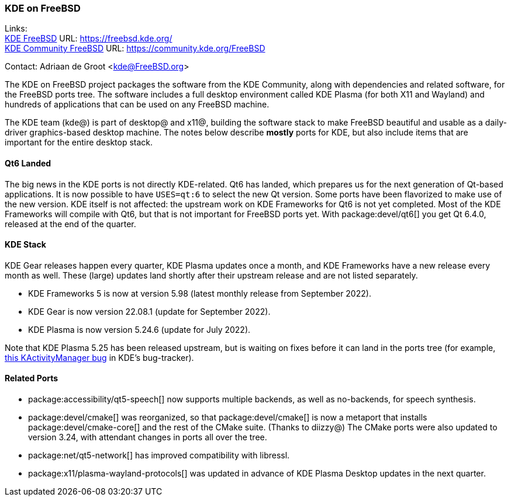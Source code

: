 === KDE on FreeBSD

Links: +
link:https://freebsd.kde.org/[KDE FreeBSD] URL: link:https://freebsd.kde.org/[https://freebsd.kde.org/] +
link:https://community.kde.org/FreeBSD[KDE Community FreeBSD] URL: link:https://community.kde.org/FreeBSD[https://community.kde.org/FreeBSD]

Contact: Adriaan de Groot <kde@FreeBSD.org>

The KDE on FreeBSD project packages the software from the KDE Community, along with dependencies and related software, for the FreeBSD ports tree.
The software includes a full desktop environment called KDE Plasma (for both X11 and Wayland) and hundreds of applications that can be used on any FreeBSD machine.

The KDE team (kde@) is part of desktop@ and x11@, building the software stack to make FreeBSD beautiful and usable as a daily-driver graphics-based desktop machine.
The notes below describe *mostly* ports for KDE, but also include items that are important for the entire desktop stack.

==== Qt6 Landed

The big news in the KDE ports is not directly KDE-related. Qt6 has landed, which prepares us for the next generation of Qt-based applications.
It is now possible to have `USES=qt:6` to select the new Qt version. Some ports have been flavorized to make use of the new version.
KDE itself is not affected: the upstream work on KDE Frameworks for Qt6 is not yet completed.
Most of the KDE Frameworks will compile with Qt6, but that is not important for FreeBSD ports yet.
With package:devel/qt6[] you get Qt 6.4.0, released at the end of the quarter.

==== KDE Stack

KDE Gear releases happen every quarter, KDE Plasma updates once a month, and KDE Frameworks have a new release every month as well.
These (large) updates land shortly after their upstream release and are not listed separately.

* KDE Frameworks 5 is now at version 5.98 (latest monthly release from September 2022).
* KDE Gear is now version 22.08.1 (update for September 2022).
* KDE Plasma is now version 5.24.6 (update for July 2022).

Note that KDE Plasma 5.25 has been released upstream, but is waiting on fixes before it can land in the ports tree (for example, link:https://bugs.kde.org/show_bug.cgi?id=458356[this KActivityManager bug] in KDE's bug-tracker).

==== Related Ports

* package:accessibility/qt5-speech[] now supports multiple backends, as well as no-backends, for speech synthesis.
* package:devel/cmake[] was reorganized, so that package:devel/cmake[] is now a metaport that installs package:devel/cmake-core[] and the rest of the CMake suite. (Thanks to diizzy@) The CMake ports were also updated to version 3.24, with attendant changes in ports all over the tree.
* package:net/qt5-network[] has improved compatibility with libressl.
* package:x11/plasma-wayland-protocols[] was updated in advance of KDE Plasma Desktop updates in the next quarter.
